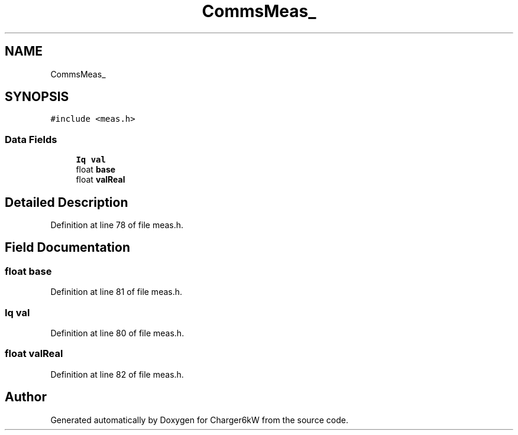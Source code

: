 .TH "CommsMeas_" 3 "Sun Nov 29 2020" "Version 9" "Charger6kW" \" -*- nroff -*-
.ad l
.nh
.SH NAME
CommsMeas_
.SH SYNOPSIS
.br
.PP
.PP
\fC#include <meas\&.h>\fP
.SS "Data Fields"

.in +1c
.ti -1c
.RI "\fBIq\fP \fBval\fP"
.br
.ti -1c
.RI "float \fBbase\fP"
.br
.ti -1c
.RI "float \fBvalReal\fP"
.br
.in -1c
.SH "Detailed Description"
.PP 
Definition at line 78 of file meas\&.h\&.
.SH "Field Documentation"
.PP 
.SS "float base"

.PP
Definition at line 81 of file meas\&.h\&.
.SS "\fBIq\fP val"

.PP
Definition at line 80 of file meas\&.h\&.
.SS "float valReal"

.PP
Definition at line 82 of file meas\&.h\&.

.SH "Author"
.PP 
Generated automatically by Doxygen for Charger6kW from the source code\&.
